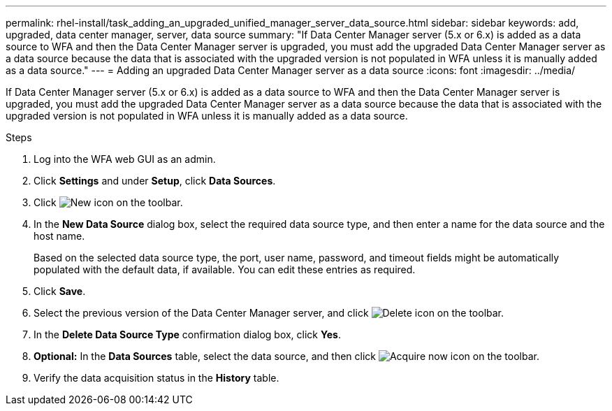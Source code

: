 ---
permalink: rhel-install/task_adding_an_upgraded_unified_manager_server_data_source.html
sidebar: sidebar
keywords: add, upgraded, data center manager, server, data source
summary: "If Data Center Manager server (5.x or 6.x) is added as a data source to WFA and then the Data Center Manager server is upgraded, you must add the upgraded Data Center Manager server as a data source because the data that is associated with the upgraded version is not populated in WFA unless it is manually added as a data source."
---
= Adding an upgraded Data Center Manager server as a data source
:icons: font
:imagesdir: ../media/

[.lead]
If Data Center Manager server (5.x or 6.x) is added as a data source to WFA and then the Data Center Manager server is upgraded, you must add the upgraded Data Center Manager server as a data source because the data that is associated with the upgraded version is not populated in WFA unless it is manually added as a data source.

.Steps
. Log into the WFA web GUI as an admin.
. Click *Settings* and under *Setup*, click *Data Sources*.
. Click image:../media/new_wfa_icon.gif[New icon] on the toolbar.
. In the *New Data Source* dialog box, select the required data source type, and then enter a name for the data source and the host name.
+
Based on the selected data source type, the port, user name, password, and timeout fields might be automatically populated with the default data, if available. You can edit these entries as required.

. Click *Save*.
. Select the previous version of the Data Center Manager server, and click image:../media/delete_wfa_icon.gif[Delete icon] on the toolbar.
. In the *Delete Data Source Type* confirmation dialog box, click *Yes*.
. *Optional:* In the *Data Sources* table, select the data source, and then click image:../media/acquire_now_wfa_icon.gif[Acquire now icon] on the toolbar.
. Verify the data acquisition status in the *History* table.
